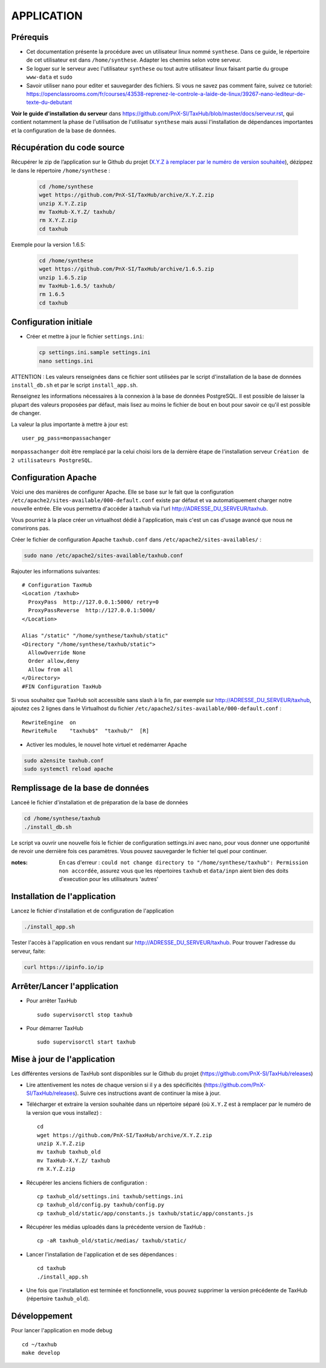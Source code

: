 ===========
APPLICATION
===========

Prérequis
=========

* Cet documentation présente la procédure avec un utilisateur linux nommé ``synthese``. Dans ce guide, le répertoire de cet utilisateur est dans ``/home/synthese``. Adapter les chemins selon votre serveur.

* Se loguer sur le serveur avec l'utilisateur ``synthese`` ou tout autre utilisateur linux faisant partie du groupe  ``www-data`` et  ``sudo``

* Savoir utiliser ``nano`` pour editer et sauvegarder des fichiers. Si vous ne savez pas comment faire, suivez ce tutoriel: https://openclassrooms.com/fr/courses/43538-reprenez-le-controle-a-laide-de-linux/39267-nano-lediteur-de-texte-du-debutant

**Voir le guide d'installation du serveur** dans https://github.com/PnX-SI/TaxHub/blob/master/docs/serveur.rst, qui contient notamment la phase de l'utilisation de l'utilisatur ``synthese`` mais aussi l'installation de dépendances importantes et la configuration de la base de données.

Récupération du code source
=============================

Récupérer le zip de l’application sur le Github du projet (`X.Y.Z à remplacer par le numéro de version souhaitée <https://github.com/PnX-SI/TaxHub/releases>`_), dézippez le dans le répertoire ``/home/synthese`` :

  .. code-block:: bash

    cd /home/synthese
    wget https://github.com/PnX-SI/TaxHub/archive/X.Y.Z.zip
    unzip X.Y.Z.zip
    mv TaxHub-X.Y.Z/ taxhub/
    rm X.Y.Z.zip
    cd taxhub

Exemple pour la version 1.6.5:

  .. code-block:: bash

    cd /home/synthese
    wget https://github.com/PnX-SI/TaxHub/archive/1.6.5.zip
    unzip 1.6.5.zip
    mv TaxHub-1.6.5/ taxhub/
    rm 1.6.5
    cd taxhub


Configuration initiale
======================

* Créer et mettre à jour le fichier ``settings.ini``:

  .. code-block:: bash

    cp settings.ini.sample settings.ini
    nano settings.ini

ATTENTION : Les valeurs renseignées dans ce fichier sont utilisées par le script d'installation de la base de données ``install_db.sh`` et par le script ``install_app.sh``.

Renseignez les informations nécessaires à la connexion à la base de données PostgreSQL. Il est possible de laisser la plupart des valeurs proposées par défaut, mais lisez au moins le fichier de bout en bout pour savoir ce qu'il est possible de changer.

La valeur la plus importante à mettre à jour est:

::

  user_pg_pass=monpassachanger

``monpassachanger`` doit être remplacé par la celui choisi lors de la dernière étape de l'installation serveur ``Création de 2 utilisateurs PostgreSQL``.


Configuration Apache
====================

Voici une des manières de configurer Apache. Elle se base sur le fait que la configuration ``/etc/apache2/sites-available/000-default.conf`` existe par défaut et va automatiquement charger notre nouvelle entrée. Elle vous permettra d'accéder à taxhub via l'url http://ADRESSE_DU_SERVEUR/taxhub.

Vous pourriez à la place créer un virtualhost dédié à l'application, mais c'est un cas d'usage avancé que nous ne convrirons pas.

Créer le fichier de configuration Apache ``taxhub.conf`` dans ``/etc/apache2/sites-availables/`` :

.. code-block:: bash

  sudo nano /etc/apache2/sites-available/taxhub.conf

Rajouter les informations suivantes:

::

  # Configuration TaxHub
  <Location /taxhub>
    ProxyPass  http://127.0.0.1:5000/ retry=0
    ProxyPassReverse  http://127.0.0.1:5000/
  </Location>

  Alias "/static" "/home/synthese/taxhub/static"
  <Directory "/home/synthese/taxhub/static">
    AllowOverride None
    Order allow,deny
    Allow from all
  </Directory>
  #FIN Configuration TaxHub


Si vous souhaitez que TaxHub soit accessible sans slash à la fin, par exemple sur http://ADRESSE_DU_SERVEUR/taxhub, ajoutez ces 2 lignes dans le Virtualhost du fichier ``/etc/apache2/sites-available/000-default.conf`` :

::

  RewriteEngine  on
  RewriteRule    "taxhub$"  "taxhub/"  [R]

* Activer les modules, le nouvel hote virtuel et redémarrer Apache

.. code-block:: bash

  sudo a2ensite taxhub.conf
  sudo systemctl reload apache


Remplissage de la base de données
==============================

Lanceé le fichier d'installation et de préparation de la base de données

.. code-block:: bash

  cd /home/synthese/taxhub
  ./install_db.sh

Le script va ouvrir une nouvelle fois le fichier de configuration settings.ini avec nano, pour vous donner une opportunité de revoir une dernière fois ces paramètres. Vous pouvez sauvegarder le fichier tel quel pour continuer.

:notes:

  En cas d'erreur : ``could not change directory to "/home/synthese/taxhub": Permission non accordée``, assurez vous que les répertoires ``taxhub`` et ``data/inpn`` aient bien des doits d'execution pour les utilisateurs 'autres'


Installation de l'application
=============================

Lancez le fichier d'installation et de configuration de l'application

.. code-block:: bash

  ./install_app.sh

Tester l'accès à l'application en vous rendant sur http://ADRESSE_DU_SERVEUR/taxhub. Pour trouver l'adresse du serveur, faite:

.. code-block:: bash

  curl https://ipinfo.io/ip


Arrêter/Lancer l'application
=============================

* Pour arrêter TaxHub
  ::

         sudo supervisorctl stop taxhub

* Pour démarrer TaxHub
  ::

        sudo supervisorctl start taxhub


Mise à jour de l'application
=============================

Les différentes versions de TaxHub sont disponibles sur le Github du projet (https://github.com/PnX-SI/TaxHub/releases)

* Lire attentivement les notes de chaque version si il y a des spécificités (https://github.com/PnX-SI/TaxHub/releases). Suivre ces instructions avant de continuer la mise à jour.

* Télécharger et extraire la version souhaitée dans un répertoire séparé (où ``X.Y.Z`` est à remplacer par le numéro de la version que vous installez) :

  ::

        cd
        wget https://github.com/PnX-SI/TaxHub/archive/X.Y.Z.zip
        unzip X.Y.Z.zip
        mv taxhub taxhub_old
        mv TaxHub-X.Y.Z/ taxhub
        rm X.Y.Z.zip

* Récupérer les anciens fichiers de configuration :

  ::

        cp taxhub_old/settings.ini taxhub/settings.ini
        cp taxhub_old/config.py taxhub/config.py
        cp taxhub_old/static/app/constants.js taxhub/static/app/constants.js

* Récupérer les médias uploadés dans la précédente version de TaxHub :

  ::

        cp -aR taxhub_old/static/medias/ taxhub/static/

* Lancer l'installation de l'application et de ses dépendances :

  ::

        cd taxhub
        ./install_app.sh

* Une fois que l'installation est terminée et fonctionnelle, vous pouvez supprimer la version précédente de TaxHub (répertoire ``taxhub_old``).


Développement
=============================
Pour lancer l'application en mode debug

::

    cd ~/taxhub
    make develop
